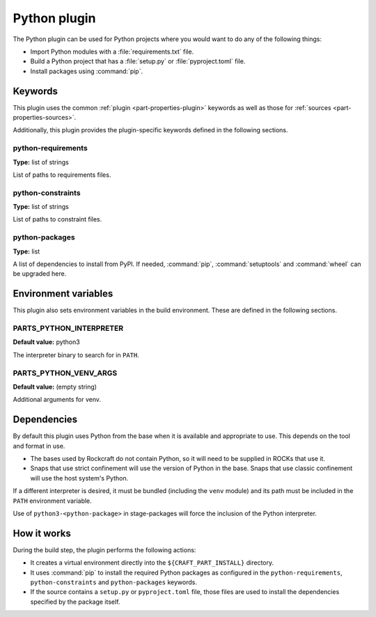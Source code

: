 Python plugin
=============

The Python plugin can be used for Python projects where you would want to do
any of the following things:

- Import Python modules with a :file:`requirements.txt` file.
- Build a Python project that has a :file:`setup.py` or
  :file:`pyproject.toml` file.
- Install packages using :command:`pip`.


Keywords
--------

This plugin uses the common :ref:`plugin <part-properties-plugin>` keywords as
well as those for :ref:`sources <part-properties-sources>`.

Additionally, this plugin provides the plugin-specific keywords defined in the
following sections.

python-requirements
~~~~~~~~~~~~~~~~~~~
**Type:** list of strings

List of paths to requirements files.

python-constraints
~~~~~~~~~~~~~~~~~~
**Type:** list of strings

List of paths to constraint files.

python-packages
~~~~~~~~~~~~~~~
**Type:** list

A list of dependencies to install from PyPI. If needed, :command:`pip`,
:command:`setuptools` and :command:`wheel` can be upgraded here.


Environment variables
---------------------

This plugin also sets environment variables in the build environment. These are
defined in the following sections.

PARTS_PYTHON_INTERPRETER
~~~~~~~~~~~~~~~~~~~~~~~~
**Default value:** python3

The interpreter binary to search for in ``PATH``.

PARTS_PYTHON_VENV_ARGS
~~~~~~~~~~~~~~~~~~~~~~
**Default value:** (empty string)

Additional arguments for venv.

Dependencies
------------

By default this plugin uses Python from the base when it is available and
appropriate to use. This depends on the tool and format in use.

* The bases used by Rockcraft do not contain Python, so it will need to be
  supplied in ROCKs that use it.
* Snaps that use strict confinement will use the version of Python in the
  base. Snaps that use classic confinement will use the host system's Python.

If a different interpreter is desired, it must be bundled (including the
``venv`` module) and its path must be included in the ``PATH`` environment
variable.

Use of ``python3-<python-package>`` in stage-packages will force the
inclusion of the Python interpreter.

How it works
------------

During the build step, the plugin performs the following actions:

* It creates a virtual environment directly into the ``${CRAFT_PART_INSTALL}``
  directory.
* It uses :command:`pip` to install the required Python packages as configured
  in the ``python-requirements``, ``python-constraints`` and
  ``python-packages`` keywords.
* If the source contains a ``setup.py`` or ``pyproject.toml`` file, those
  files are used to install the dependencies specified by the package itself.
